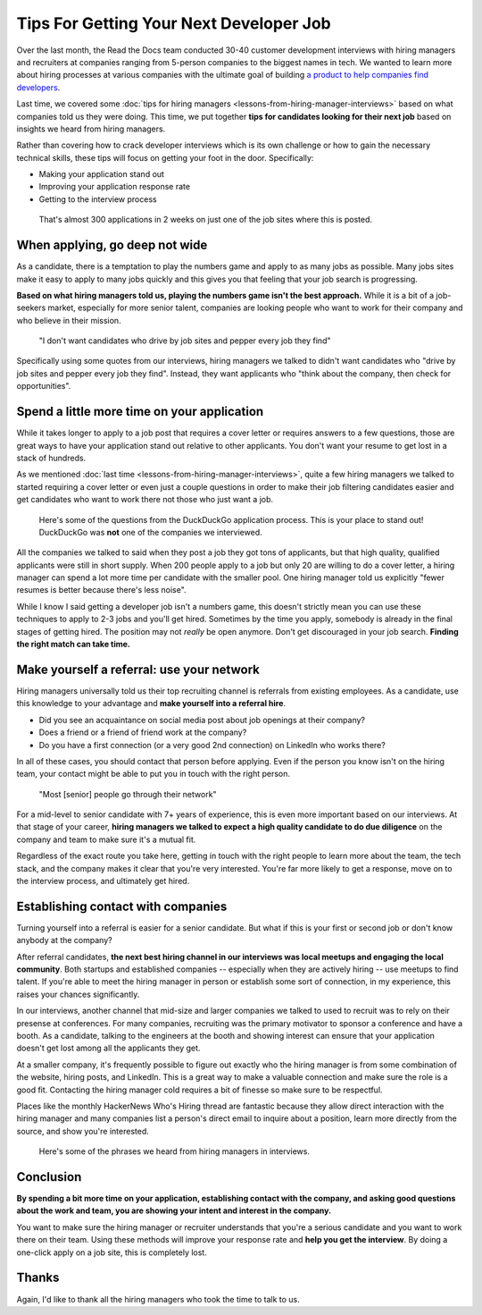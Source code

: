.. post:: February 13, 2019
   :tags: advertising, sustainability, hiring
   :author: David
   :location: SAN


Tips For Getting Your Next Developer Job
========================================

Over the last month, the Read the Docs team conducted 30-40 customer development interviews
with hiring managers and recruiters
at companies ranging from 5-person companies to the biggest names in tech.
We wanted to learn more about hiring processes at various companies
with the ultimate goal of building `a product to help companies find developers`_.

Last time, we covered some :doc:`tips for hiring managers <lessons-from-hiring-manager-interviews>`
based on what companies told us they were doing.
This time, we put together **tips for candidates looking for their next job**
based on insights we heard from hiring managers.

Rather than covering how to crack developer interviews which is its own challenge
or how to gain the necessary technical skills,
these tips will focus on getting your foot in the door. Specifically:

* Making your application stand out
* Improving your application response rate
* Getting to the interview process

.. _a product to help companies find developers: https://readthedocs.org/sustainability/advertising/recruiting/?utm_medium=referral&utm_source=readthedocs-blog&utm_campaign=next-developer-job


.. figure:: img/2019-facebook-job-opening.png
   :alt: A Facebook job post on LinkedIn with almost 300 applications in 2 weeks

   That's almost 300 applications in 2 weeks on just one of the job sites where this is posted.


When applying, go deep not wide
-------------------------------

As a candidate, there is a temptation to play the numbers game and apply to as many jobs as possible.
Many jobs sites make it easy to apply to many jobs quickly and this gives you that feeling that your job search is progressing.

**Based on what hiring managers told us, playing the numbers game isn't the best approach.**
While it is a bit of a job-seekers market, especially for more senior talent,
companies are looking people who want to work for their company and who believe in their mission.

.. pull-quote::

    "I don't want candidates who drive by job sites and pepper every job they find"

Specifically using some quotes from our interviews, 
hiring managers we talked to didn't want candidates who
"drive by job sites and pepper every job they find".
Instead, they want applicants who 
"think about the company, then check for opportunities".


Spend a little more time on your application
--------------------------------------------

While it takes longer to apply to a job post
that requires a cover letter or requires answers to a few questions,
those are great ways to have your application stand out relative to other applicants.
You don't want your resume to get lost in a stack of hundreds.

As we mentioned :doc:`last time <lessons-from-hiring-manager-interviews>`,
quite a few hiring managers we talked to started requiring a cover letter
or even just a couple questions
in order to make their job filtering candidates easier
and get candidates who want to work there not those who just want a job.


.. figure:: img/2019-duckduckgo-application-questions.png
   :alt: Questions from the DuckDuckGo application process

   Here's some of the questions from the DuckDuckGo application process.
   This is your place to stand out!
   DuckDuckGo was **not** one of the companies we interviewed.


All the companies we talked to said when they post a job they got tons of applicants,
but that high quality, qualified applicants were still in short supply.
When 200 people apply to a job but only 20 are willing to do a cover letter,
a hiring manager can spend a lot more time per candidate with the smaller pool.
One hiring manager told us explicitly "fewer resumes is better because there's less noise".

While I know I said getting a developer job isn't a numbers game,
this doesn't strictly mean you can use these techniques
to apply to 2-3 jobs and you'll get hired.
Sometimes by the time you apply, somebody is already in the final stages of getting hired.
The position may not *really* be open anymore.
Don't get discouraged in your job search.
**Finding the right match can take time.**


Make yourself a referral: use your network
------------------------------------------

Hiring managers universally told us their top recruiting channel
is referrals from existing employees.
As a candidate, use this knowledge to your advantage and
**make yourself into a referral hire**.

* Did you see an acquaintance on social media post about job openings at their company?
* Does a friend or a friend of friend work at the company?
* Do you have a first connection (or a very good 2nd connection) on LinkedIn who works there?
  
In all of these cases, you should contact that person before applying.
Even if the person you know isn't on the hiring team,
your contact might be able to put you in touch with the right person.

.. pull-quote::

    "Most [senior] people go through their network"

For a mid-level to senior candidate with 7+ years of experience,
this is even more important based on our interviews. At that stage of your career,
**hiring managers we talked to expect a high quality candidate to do due diligence**
on the company and team to make sure it's a mutual fit.

Regardless of the exact route you take here,
getting in touch with the right people to learn more about the team,
the tech stack, and the company makes it clear that you're very interested.
You're far more likely to get a response, move on to the interview process,
and ultimately get hired.


Establishing contact with companies
-----------------------------------

Turning yourself into a referral is easier for a senior candidate.
But what if this is your first or second job or don't know anybody at the company?

After referral candidates, **the next best hiring channel in our interviews
was local meetups and engaging the local community**.
Both startups and established companies -- especially when they are actively hiring --
use meetups to find talent.
If you're able to meet the hiring manager in person or establish some sort of connection,
in my experience, this raises your chances significantly.

In our interviews, another channel that mid-size and larger companies
we talked to used to recruit was to rely on their presense at conferences.
For many companies,
recruiting was the primary motivator to sponsor a conference and have a booth.
As a candidate, talking to the engineers at the booth and showing interest
can ensure that your application doesn't get lost among all the applicants they get.

At a smaller company, it's frequently possible to figure out exactly
who the hiring manager is from some combination of the website,
hiring posts, and LinkedIn. This is a great way to make a valuable connection
and make sure the role is a good fit.
Contacting the hiring manager cold requires a bit of finesse so make sure to be respectful.

Places like the monthly HackerNews Who's Hiring thread are fantastic
because they allow direct interaction with the hiring manager
and many companies list a person's direct email to inquire about a position,
learn more directly from the source, and show you're interested.


.. figure:: img/2019-hiring-manager-phrases.png
   :alt: Some of the phrases heard from hiring managers in our interviews

   Here's some of the phrases we heard from hiring managers in interviews.


Conclusion
----------

**By spending a bit more time on your application,
establishing contact with the company, and asking good questions about the work and team,
you are showing your intent and interest in the company.**

You want to make sure the hiring manager or recruiter understands 
that you're a serious candidate and you want to work there on their team.
Using these methods will improve your response rate and **help you get the interview**.
By doing a one-click apply on a job site, this is completely lost.


Thanks
------

Again, I'd like to thank all the hiring managers who took the time to talk to us.
